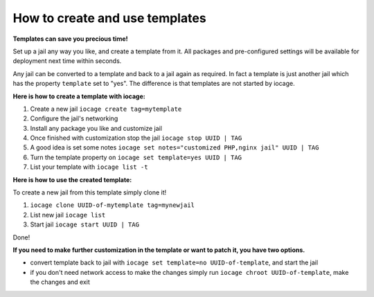 How to create and use templates
===============================

**Templates can save you precious time!**

Set up a jail any way you like, and create a template from it. All packages and pre-configured settings will be available for deployment next time within seconds.

Any jail can be converted to a template and back to a jail again as required. In fact a template is just another jail which has the property ``template`` set to "yes". The difference is that templates are not started by iocage.

**Here is how to create a template with iocage:**

1. Create a new jail ``iocage create tag=mytemplate``
2. Configure the jail's networking
3. Install any package you like and customize jail
4. Once finished with customization stop the jail ``iocage stop UUID | TAG``
5. A good idea is set some notes ``iocage set notes="customized PHP,nginx jail" UUID | TAG``
6. Turn the template property on ``iocage set template=yes UUID | TAG``
7. List your template with ``iocage list -t``

**Here is how to use the created template:**

To create a new jail from this template simply clone it!

1. ``iocage clone UUID-of-mytemplate tag=mynewjail``
2. List new jail ``iocage list``
3. Start jail ``iocage start UUID | TAG``

Done!

**If you need to make further customization in the template or want to patch it, you have two options.**

* convert template back to jail with ``iocage set template=no UUID-of-template``, and start the jail
* if you don't need network access to make the changes simply run ``iocage chroot UUID-of-template``, make the changes and exit
